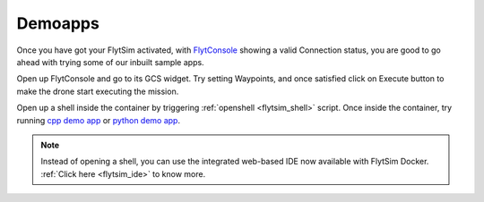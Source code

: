 .. _flytsim_demoapps:

Demoapps
--------

Once you have got your FlytSim activated, with `FlytConsole <http://localhost/flytconsole>`_ showing a valid Connection status, you are good to go ahead with trying some of our inbuilt sample apps. 

Open up FlytConsole and go to its GCS widget. Try setting Waypoints, and once satisfied click on Execute button to make the drone start executing the mission.

Open up a shell inside the container by triggering :ref:`openshell <flytsim_shell>` script. Once inside the container, try running `cpp demo app <http://docs.flytbase.com/docs/FlytOS/Developers/BuildingCustomApps/OnboardCPP.html#write-onboard-cpp>`_ or `python demo app <http://docs.flytbase.com/docs/FlytOS/Developers/BuildingCustomApps/OnboardPython.html#write-onboard-python>`_.

.. note:: Instead of opening a shell, you can use the integrated web-based IDE now available with FlytSim Docker. :ref:`Click here <flytsim_ide>` to know more.